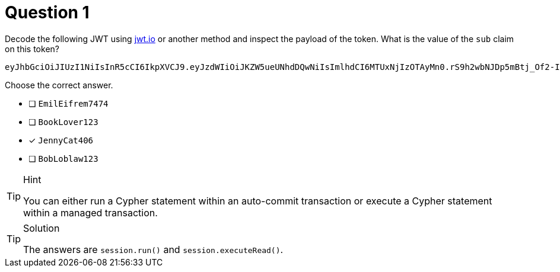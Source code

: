 [.question]
= Question 1

Decode the following JWT using https://jwt.io/[jwt.io^] or another method and inspect the payload of the token. What is the value of the `sub` claim on this token?

[source]
----
eyJhbGciOiJIUzI1NiIsInR5cCI6IkpXVCJ9.eyJzdWIiOiJKZW5ueUNhdDQwNiIsImlhdCI6MTUxNjIzOTAyMn0.rS9h2wbNJDp5mBtj_Of2-I9KnkaMa8xi63nOcFN40bs
----

Choose the correct answer.

- [ ] `EmilEifrem7474`
- [ ] `BookLover123`
- [x] `JennyCat406`
- [ ] `BobLoblaw123`

[TIP,role=hint]
.Hint
====
You can either run a Cypher statement within an auto-commit transaction or execute a Cypher statement within a managed transaction.
====


[TIP,role=solution]
.Solution
====
The answers are `session.run()` and `session.executeRead()`.
====
